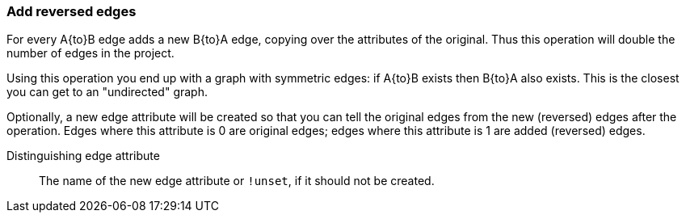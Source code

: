 ### Add reversed edges

For every A{to}B edge adds a new B{to}A edge, copying over the attributes of the original.
Thus this operation will double the number of edges in the project.

Using this operation you end up with a graph with symmetric edges: if A{to}B exists then
B{to}A also exists. This is the closest you can get to an "undirected" graph.

Optionally, a new edge attribute will be created so that you can tell the original edges from
the new (reversed) edges after the operation. Edges where this attribute is 0 are original edges;
edges where this attribute is 1 are added (reversed) edges.

====
[[distattr]] Distinguishing edge attribute::
The name of the new edge attribute or `!unset`, if it should not be created.

====

